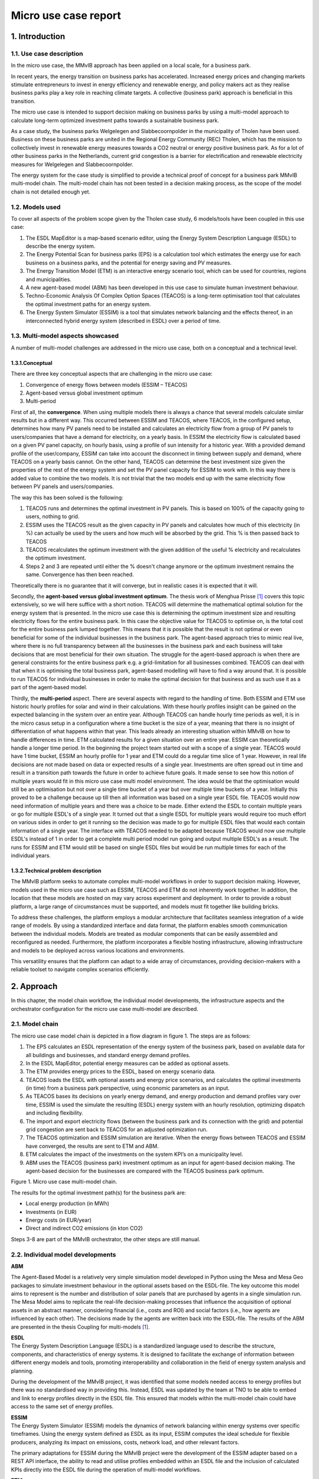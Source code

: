Micro use case report
=====================

1. Introduction
---------------

1.1. Use case description
~~~~~~~~~~~~~~~~~~~~~~~~~

In the micro use case, the MMvIB approach has been applied on a local
scale, for a business park.

In recent years, the energy transition on business parks has
accelerated. Increased energy prices and changing markets stimulate
entrepreneurs to invest in energy efficiency and renewable energy, and
policy makers act as they realise business parks play a key role in
reaching climate targets. A collective (business park) approach is
beneficial in this transition.

The micro use case is intended to support decision making on business
parks by using a multi-model approach to calculate long-term optimized
investment paths towards a sustainable business park.

As a case study, the business parks Welgelegen and Slabbecoornpolder in
the municipality of Tholen have been used. Business on these business
parks are united in the Regional Energy Community (REC) Tholen, which
has the mission to collectively invest in renewable energy measures
towards a CO2 neutral or energy positive business park. As for a lot of
other business parks in the Netherlands, current grid congestion is a
barrier for electrification and renewable electricity measures for
Welgelegen and Slabbecoornpolder.

The energy system for the case study is simplified to provide a
technical proof of concept for a business park MMvIB multi-model chain.
The multi-model chain has not been tested in a decision making process,
as the scope of the model chain is not detailed enough yet.

1.2. Models used
~~~~~~~~~~~~~~~~

To cover all aspects of the problem scope given by the Tholen case
study, 6 models/tools have been coupled in this use case:

1. The ESDL MapEditor is a map-based scenario editor, using the Energy
   System Description Language (ESDL) to describe the energy system.

2. The Energy Potential Scan for business parks (EPS) is a calculation
   tool which estimates the energy use for each business on a business
   parks, and the potential for energy saving and PV measures.

3. The Energy Transition Model (ETM) is an interactive energy scenario
   tool, which can be used for countries, regions and municipalities.

4. A new agent-based model (ABM) has been developed in this use case to
   simulate human investment behaviour.

5. Techno-Economic Analysis Of Complex Option Spaces (TEACOS) is a
   long-term optimisation tool that calculates the optimal investment
   paths for an energy system.

6. The Energy System Simulator (ESSIM) is a tool that simulates network
   balancing and the effects thereof, in an interconnected hybrid energy
   system (described in ESDL) over a period of time.

1.3. Multi-model aspects showcased
~~~~~~~~~~~~~~~~~~~~~~~~~~~~~~~~~~

A number of multi-model challenges are addressed in the micro use case,
both on a conceptual and a technical level.

1.3.1.Conceptual
^^^^^^^^^^^^^^^^

There are three key conceptual aspects that are challenging in the micro
use case:

1. Convergence of energy flows between models (ESSIM – TEACOS)

2. Agent-based versus global investment optimum

3. Multi-period

First of all, the **convergence**. When using multiple models there is
always a chance that several models calculate similar results but in a
different way. This occurred between ESSIM and TEACOS, where TEACOS, in
the configured setup, determines how many PV panels need to be installed
and calculates an electricity flow from a group of PV panels to
users/companies that have a demand for electricity, on a yearly basis.
In ESSIM the electricity flow is calculated based on a given PV panel
capacity, on hourly basis, using a profile of sun intensity for a
historic year. With a provided demand profile of the user/company, ESSIM
can take into account the disconnect in timing between supply and
demand, where TEACOS on a yearly basis cannot. On the other hand, TEACOS
can determine the best investment size given the properties of the rest
of the energy system and set the PV panel capacity for ESSIM to work
with. In this way there is added value to combine the two models. It is
not trivial that the two models end up with the same electricity flow
between PV panels and users/companies.

The way this has been solved is the following:

1. TEACOS runs and determines the optimal investment in PV panels. This
   is based on 100% of the capacity going to users, nothing to grid.

2. ESSIM uses the TEACOS result as the given capacity in PV panels and
   calculates how much of this electricity (in %) can actually be used
   by the users and how much will be absorbed by the grid. This % is
   then passed back to TEACOS

3. TEACOS recalculates the optimum investment with the given addition of
   the useful % electricity and recalculates the optimum investment.

4. Steps 2 and 3 are repeated until either the % doesn't change anymore
   or the optimum investment remains the same. Convergence has then been
   reached.

Theoretically there is no guarantee that it will converge, but in
realistic cases it is expected that it will.

Secondly, the **agent-based versus global investment optimum**. The
thesis work of Menghua Prisse [1]_ covers this topic extensively, so we
will here suffice with a short notion. TEACOS will determine the
mathematical optimal solution for the energy system that is presented.
In the micro use case this is determining the optimum investment size
and resulting electricity flows for the entire business park. In this
case the objective value for TEACOS to optimise on, is the total cost
for the entire business park lumped together. This means that it is
possible that the result is not optimal or even beneficial for some of
the individual businesses in the business park. The agent-based approach
tries to mimic real live, where there is no full transparency between
all the businesses in the business park and each business will take
decisions that are most beneficial for their own situation. The struggle
for the agent-based approach is when there are general constraints for
the entire business park e.g. a grid-limitation for all businesses
combined. TEACOS can deal with that when it is optimising the total
business park, agent-based modelling will have to find a way around
that. It is possible to run TEACOS for individual businesses in order to
make the optimal decision for that business and as such use it as a part
of the agent-based model.

Thirdly, the **multi-period** aspect. There are several aspects with
regard to the handling of time. Both ESSIM and ETM use historic hourly
profiles for solar and wind in their calculations. With these hourly
profiles insight can be gained on the expected balancing in the system
over an entire year. Although TEACOS can handle hourly time periods as
well, it is in the micro casus setup in a configuration where a time
bucket is the size of a year, meaning that there is no insight of
differentiation of what happens within that year. This leads already an
interesting situation within MMvIB on how to handle differences in time.
ETM calculated results for a given situation over an entire year. ESSIM
can theoretically handle a longer time period. In the beginning the
project team started out with a scope of a single year. TEACOS would
have 1 time bucket, ESSIM an hourly profile for 1 year and ETM could do
a regular time slice of 1 year. However, in real life decisions are not
made based on data or expected results of a single year. Investments are
often spread out in time and result in a transition path towards the
future in order to achieve future goals. It made sense to see how this
notion of multiple years would fit in this micro use case multi model
environment. The idea would be that the optimisation would still be an
optimisation but not over a single time bucket of a year but over
multiple time buckets of a year. Initially this proved to be a challenge
because up till then all information was based on a single year ESDL
file. TEACOS would now need information of multiple years and there was
a choice to be made. Either extend the ESDL to contain multiple years or
go for multiple ESDL's of a single year. It turned out that a single
ESDL for multiple years would require too much effort on various sides
in order to get it running so the decision was made to go for multiple
ESDL files that would each contain information of a single year. The
interface with TEACOS needed to be adapted because TEACOS would now use
multiple ESDL's instead of 1 in order to get a complete multi period
model run going and output multiple ESDL's as a result. The runs for
ESSIM and ETM would still be based on single ESDL files but would be run
multiple times for each of the individual years.

1.3.2.Technical problem description
^^^^^^^^^^^^^^^^^^^^^^^^^^^^^^^^^^^

The MMvIB platform seeks to automate complex multi-model workflows in
order to support decision making. However, models used in the micro use
case such as ESSIM, TEACOS and ETM do not inherently work together. In
addition, the location that these models are hosted on may vary across
experiment and deployment. In order to provide a robust platform, a
large range of circumstances must be supported, and models must fit
together like building bricks.

To address these challenges, the platform employs a modular architecture
that facilitates seamless integration of a wide range of models. By
using a standardized interface and data format, the platform enables
smooth communication between the individual models. Models are treated
as modular components that can be easily assembled and reconfigured as
needed. Furthermore, the platform incorporates a flexible hosting
infrastructure, allowing infrastructure and models to be deployed across
various locations and environments.

This versatility ensures that the platform can adapt to a wide array of
circumstances, providing decision-makers with a reliable toolset to
navigate complex scenarios efficiently.

2. Approach 
------------

In this chapter, the model chain workflow, the individual model
developments, the infrastructure aspects and the orchestrator
configuration for the micro use case multi-model are described.

2.1. Model chain
~~~~~~~~~~~~~~~~

The micro use case model chain is depicted in a flow diagram in figure
1. The steps are as follows:

1. The EPS calculates an ESDL representation of the energy system of the
   business park, based on available data for all buildings and
   businesses, and standard energy demand profiles.

2. In the ESDL MapEditor, potential energy measures can be added as
   optional assets.

3. The ETM provides energy prices to the ESDL, based on energy scenario
   data.

4. TEACOS loads the ESDL with optional assets and energy price
   scenarios, and calculates the optimal investments (in time) from a
   business park perspective, using economic parameters as an input.

5. As TEACOS bases its decisions on yearly energy demand, and energy
   production and demand profiles vary over time, ESSIM is used the
   simulate the resulting (ESDL) energy system with an hourly
   resolution, optimizing dispatch and including flexibility.

6. The import and export electricity flows (between the business park
   and its connection with the grid) and potential grid congestion are
   sent back to TEACOS for an adjusted optimization run.

7. The TEACOS optimization and ESSIM simulation are iterative. When the
   energy flows between TEACOS and ESSIM have converged, the results are
   sent to ETM and ABM.

8. ETM calculates the impact of the investments on the system KPI’s on a
   municipality level.

9. ABM uses the TEACOS (business park) investment optimum as an input
   for agent-based decision making. The agent-based decision for the
   businesses are compared with the TEACOS business park optimum.

|image1|

Figure 1. Micro use case multi-model chain.

The results for the optimal investment path(s) for the business park
are:

-  Local energy production (in MWh)

-  Investments (in EUR)

-  Energy costs (in EUR/year)

-  Direct and indirect CO2 emissions (in kton CO2)

Steps 3-8 are part of the MMvIB orchestrator, the other steps are still
manual.

2.2. Individual model developments
~~~~~~~~~~~~~~~~~~~~~~~~~~~~~~~~~~

**ABM**

The Agent-Based Model is a relatively very simple simulation model
developed in Python using the Mesa and Mesa Geo packages to simulate
investment behaviour in the optional assets based on the ESDL-file. The
key outcome this model aims to represent is the number and distribution
of solar panels that are purchased by agents in a single simulation run.
The Mesa Model aims to replicate the real-life decision-making processes
that influence the acquisition of optional assets in an abstract manner,
considering financial (i.e., costs and ROI) and social factors (i.e.,
how agents are influenced by each other). The decisions made by the
agents are written back into the ESDL-file. The results of the ABM are
presented in the thesis Coupling for multi-models [1]_.

| **ESDL**
| The Energy System Description Language (ESDL) is a standardized
  language used to describe the structure, components, and
  characteristics of energy systems. It is designed to facilitate the
  exchange of information between different energy models and tools,
  promoting interoperability and collaboration in the field of energy
  system analysis and planning.

During the development of the MMvIB project, it was identified that some
models needed access to energy profiles but there was no standardised
way in providing this. Instead, ESDL was updated by the team at TNO to
be able to embed and link to energy profiles directly in the ESDL file.
This ensured that models within the multi-model chain could have access
to the same set of energy profiles.

| **ESSIM**
| The Energy System Simulator (ESSIM) models the dynamics of network
  balancing within energy systems over specific timeframes. Using the
  energy system defined as ESDL as its input, ESSIM computes the ideal
  schedule for flexible producers, analyzing its impact on emissions,
  costs, network load, and other relevant factors.

The primary adaptations for ESSIM during the MMvIB project were the
development of the ESSIM adapter based on a REST API interface, the
ability to read and utilise profiles embedded within an ESDL file and
the inclusion of calculated KPIs directly into the ESDL file during the
operation of multi-model workflows.

**ETM**

The Energy transition model (‘ETM’) works with a separate app
specifically built to enable the translation of ESDL-files to
ETM-scenario’s and vice versa. For this use case three features have
been added to the app:

1. Electricity price (curve) additions to the ESDL based on an ETM
   scenario

2. Creating a context ETM scenario based on two ESDL files with more
   local information

3. Adding KPI’s to an ESDL-file based on ETM scenario results

The first feature enables the addition of a future average electricity
price based on the hourly electricity price in a given scenario with a
given end-year. For example, for 2030 the ‘Klimaat en Energieverkenning’
(KEV) can be used to provide an average electricity price. The second
feature enables users to understand and project the impact of certain
choices made by the business park owners on a larger scale, such as the
municipality. If the business park makes certain choices with regard to
energy production or heating this can be aggregated and projected onto
the amount of local energy production or mix of heating technologies in
the municipality (or province, country, etc.). This enables efficient
and fast communication between stakeholders on multiple levels of scale.
Lastly, the KPI feature can quickly showcase the differences and results
of energy plans in the business park.

**TEACOS**

The TEACOS developments that were specifically done within the MMvIB
project are the following:

-  Creating code for reading in ESDL files and converting the
   information to an SQL database

-  Creating code for reading in the SQL database information and storing
   the information in local TEACOS parameters in memory

-  Creating and implementing logic for interpreting the data and turning
   it into a consistent TEACOS model that could be optimised

-  Optimisation procedures were already in place so those did not need
   to be created

-  Code was created for writing back results out of the optimisation to
   the SQL database format

-  Code was created for writing the combination of input/output
   information back to a new ESDL format file

-  The whole sequence was wrapped in an API that could be called
   externally

The work that was involved in these previous bullets was initially done
for the single time period scenario. Later on, all the steps were
revisited and extended in order to be able to handle both single and
multiple time period scenarios.

**General TEACOS information**

TEACOS is a mathematical optimization tool for mid- to long-term
strategic investment analysis. The tool is designed to assist in the
investment decision making process. It aims to answer the following
questions:

-  In which (decarbonization) opportunities to invest?

-  What is the optimal investment timing?

-  How much to invest?

By answering these questions, TEACOS provides credible, affordable and
competitive transition pathways towards a low carbon energy system.
TEACOS is completely data driven. Because of this, it can be applied in
any industrial sector and on any scale.

TEACOS models the supply chain as a network. In the network, nodes
represent locations or (production) units, and the connections between
the nodes (arcs) represent transport of commodities between the nodes.
Additionally, possible adaptations to the network infrastructure can be
modelled as investments.

The model selects the best combination of investments and calculates the
corresponding product flow such that either the Net Present Value is as
high as possible, or the costs are minimized.

One of the major strengths of TEACOS lies in answering ‘what-if’
questions: i.e. ‘what if CO2 emission costs rise?’, by defining several
scenarios in which certain assumptions are altered: i.e. a scenario with
fixed CO2 emission costs and one where CO2 emission costs change over
time.

TEACOS needs input on five different aspects:

-  Supply: resource availability and cost, utility availability and
   cost.

-  Conversion Infrastructure: yields and capacities, CAPEX and OPEX.

-  Transport Infrastructure: capacities, CAPEX and OPEX.

-  Demand: product/service demand and sales prices.

-  Strategic input: investment opportunities and their impact, outlook
   on prices and costs, environmental constraints, learning curves,
   supply and demand scenario’s, other constraints, other scenario’s.

The input is usually read from an Excel file or from a database.
Specially for MMvIB the data is obtained by reading and interpreting
ESDL format files.

2.3. Multi-model infrastructure
~~~~~~~~~~~~~~~~~~~~~~~~~~~~~~~

In order to achieve this, first and foremost models need a common way to
exchange and parse data. For this ESDL was used as a common language for
models, which saw a good fit as ESDL supports inclusion of custom KPIs
with relevant metadata.

Next, a common communication methodology is required so that models can
communicate results with each other. For this the Handler – Adapter
protocol was designed. Each task is linked with a handler that specifies
a generic protocol such as REST or MQTT, and each model-specific Adapter
is able to interpret such requests and communicate these to the model in
a standardised way.

In order to configure such workflows, the researcher executing the
experiment needs to provide a configuration for the experiment. This
configuration includes what types (and versions) of models each step
requires and their configuration. The system dynamically allocates
requested models via the model registry, to which model adapters are
registered. This method allows for registration of secure external
models, local models and even models running on different clusters or
operating systems within VMs. This results in a very wide range of
support for model applications across operating systems and networks.

Finally, intermediate and final results are stored in an inter-model
storage solution. For this the standardised S3 protocol was used, which
allows for storing large amounts of varied and unstructured data. This
allows models to not only retrieve and store ESDL files, but also store
any other files such as separate KPIs, logs, and more.

|image2|

The multi-model infrastructure used for the micro use case consists of
the following components:

*Core Infrastructure*

-  Airflow

   -  Airflow Webserver

   -  Airflow Infrastructure

   -  Kubernetes/Celery Cluster

-  Model Registry

-  Inter-Model Storage

   -  MinIO

*Model Infrastructure*

-  TEACOS

   -  TEACOS REST Adapter

   -  TEACOS Infrastructure

   -  TEACOS Model (Proprietary Cloud-Native)

-  ESSIM

   -  ESSIM REST Adapter

   -  ESSIM KPI Modules

   -  ESSIM Infrastructure

   -  ESSIM Model (Open-Source)

-  ETM

   -  ETM REST Adapter

   -  ETM Model (Open-Source Cloud-Native)

2.4. Orchestrator configuration
~~~~~~~~~~~~~~~~~~~~~~~~~~~~~~~

Experiments within the MMvIB platform require two components:

-  Workflow Specification

-  Experiment Configuration

The workflow is a static definition of *what* the experiment is about.
For the micro use case, this means that it specifies the looping
behaviour between TEACOS and ESSIM, as well as calculating the KPIs in
the final step.

The configuration on the other hand defines *how* the experiment should
be conducted. For example, which exact model version or end-point to
use, how that model should be configured and where the experimental
results should be stored.

This division allows for large scale and parallel experimentation by
running the same workflow horizontally or vertically over different
configurations. Using the Airflow API, parameter spaces can be searched
to find optimal solutions to complex multi-model problems by providing
robust configurations for the workflow that is being studied.

A graphic representation of the micro use case orchestrator
configuration is depicted in Figure 2.

|image3|

Figure 2. Directed A-cyclic Graph in AirFlow for a 2 iteration micro use
case configuration.

3. Results
----------

The micro use case multi-model workflow works on a functional level
without iterations between TEACOS and ESSIM, but with multi-period
aspects. The corresponding multi-model Apache AirFlow sequence worked in
a TNO controlled environment, but unfortunately still has issues in the
TU Delft environment. Therefore, the ESSIM-TEACOS convergence couldn’t
be further studied within the scope of this project. These key results
are further detailed in this chapter.

**Successful workflow on a functional level**

The micro use case multi-model workflow works on a functional level –
for a stylised representation of the Tholen business park and without
iterating between TEACOS and ESSIM:

-  We were able to create a scenario in the MapEditor that (albeit
   stylised, see Figure 3) represented the Tholen business park case
   that we were trying to model, including optional assets.

-  This scenario was exported from MapEditor in an ESDL file format

-  ETM added information to the ESDL file on electricity pricing

-  The resulting ESDL file could be read and optimised by TEACOS and a
   resulting file could be written back to ESDL format including the
   decision to be either “ENABLED” or "DISABLED” for all the optional
   assets

-  This ESDL file could be picked up by ESSIM and assessed by ESSIM on
   what realistic generation and usage of electricity was, the result
   written back to an ESDL including a KPI parameter on the percentage
   of electricity that was effectively used and what percentage would
   flow back to the grid

-  The results could be integrated in an ETM scenario for the
   municipality of Tholen

|image4|

Figure 3. Stylised representation of the Tholen business parks for the
micro use case technical proof of concept.

**Successful Apache AirFlow sequence in TNO controlled environment**

Now in principle this all worked in an automated sequence via the Apache
AirFlow orchestrating software in February 2023. All parties involved
participated in providing adapters that made the communication possible.
TNO performed tests in a TNO controlled environment and reported that
the sequence worked.

Positive side there is the starting of the individual models and the
communication between the models via ESDL was proven and working. This
in itself is a major result!

**No convergence between TEACOS and ESSIM**

Negative side was that after the initial tests and due to the limited
access to the orchestrator software and output files the results took a
long time to check on completeness and correctness. Eventually it became
clear that the recursive loop between TEACOS and ESSIM, although being
run multiple times, was not resulting in the expected behaviour and
therefore not delivering the expected result.

**No reproduction in TUDelft environment**

In the period from August to November 2023 there has been significant
effort to reproduce the initial runs, identify the problem(s), fix them,
and do a complete and correct sequence. Due to several issues this work
could unfortunately not be completed before the agreed deadline of
beginning of November 2023. Below there is a list of issues that came up
in this process, to give an idea of what happened in those three months.

Problems that were encountered when trying to get the full sequence
running in Apache AirFlow by QuoMare on the TUDelft environment:

-  When calling the Directed A-cyclic Graph (DAG) in AirFlow, this
   immediately resulted in an error. After getting access, the logfile
   indicated that the TEACOS adapter was not present in the model
   registry on the TUDelft environment. TNO added the needed information
   in the environment

-  The needed input files in the TUDelft environment were not in the
   correct Minio directory. TNO added the correct file at the correct
   location.

-  It turned out that TNO did not have sufficient accessing rights in
   their SQL credentials. TNO switched to a different account with more
   accessing rights.

-  When all the information was finally there QuoMare could investigate
   the problem and it turned out that there was a function missing in
   the TEACOS adapter for writing back to ESDL while in connection with
   Minio. This function was added.

-  It still didn’t work and the next issue was found: the ‘Configuration
   JSON’ was incorrect with the result that the DAG was called with the
   wrong configuration.

-  Now a new issue arose: TEACOS constraint information was not
   correctly read in from the ESDL file. A predefined maximum capacity
   of the solar panels was not taken into account and the resulting
   optimised capacity was over the maximum capacity. This issue was
   fixed and as a result it worked locally in the QuoMare environment
   but not when called via AirFlow, then errors occur.

-  In general, there have been errors generated both by the adapters of
   ETM and ESSIM dure to configuration errors in the adapters. TNO
   eventually managed to solve the problems.

-  It turned out that ESSIM has a default value of 0, meaning that if
   something has the value 0, that no value is written back in the ESDL
   file. For TEACOS the interpretation is different: 0 means that there
   is a value (e.g. for a minimum or maximum capacity) and that value is
   0, if there is no value then there is no limit. TEACOS needed also
   the 0 values for interpreting the scenario correctly. This was fixed
   by adding very specific logic in the TEACOS code.

-  A general issue was that access to all the different systems and
   environments was difficult to get and took a long time. It also was
   not clear to which systems access was needed in order to get
   something running in the orchestrator. For looking at results again a
   different access was needed, and it was just hurdle after hurdle. The
   access to Minio was in the end the problem that took long to arrange,
   and which led to insufficient time left to solve all the remaining
   practical issues.

-  A changing in personnel on both Quo Mare and TNO sides in August made
   it extra challenging.

**TEACOS-ESSIM results integrated in ETM scenarios**

The goal of the Energy Transition Model (‘ETM’) in the micro-case was to
simulate the context. In this case this consists of the municipality
Tholen and the Netherlands. Two results were produced using the ETM:

1. The yearly average electricity price based on the (future) installed
   capacities in the Netherlands

2. The effect of energy plans on the municipal energy plans (or province
   or RES-region)

For the first result the ETM calculates the yearly average electricity
price based on the hourly electricity price of a given scenario. This
can be done based on the KEV (‘Klimaat en Energieverkenning’) for 2030
or the II3050 for 2030 or 2050. However, using the ETM transition path
tool these scenario’s can be backcasted to any given year. These results
are used by TEACOS to calculate the optimal energy system configuration.

The second set of results are based on the technology decisions made by
TEACOS and ESSIM. These technology decisions (such as the amount of
solar-pv per building) are aggregated and projected onto the municipal
energy system. For solar and wind this means they are simply added to
the current solar and wind in municipalities which are set in MW in the
ETM. Other technologies, such as a heat pump in buildings, are set with
a percentage slider based on the energy demand in buildings and the
total energy demand of buildings in the municipality (see image below
for example). This enables users of the multi-model chain to understand
how plans and decisions made by business parks such as Tholen have an
impact on municipal plans. It is also possible to use this function for
regional or national plans if necessary.

|image5|

*The amount of heat pumps has increased based on the EPS results. If we
translate this to the municipality we can see the use of ambient heat
increase and the use of natural gas decrease in the future. In this way
it is possible to see what effect plans in business parks have on the
energy transition plans within a municipality.*

**Multi-period integrated in a local TEACOS setting**

The initial setup for the micro use case was a single time. It was
recognised that there would be value in multiple period aspects as
described in an earlier paragraph. The general setup was made by getting
multiple ESDL files each reflecting a certain time slice but which
combined would deliver a multi period approach. The ETM and ESSIM
adapter could basically still run from single period perspective, only
reading in a single file and doing the calculation. On the TEACOS side
these multiple time period would have to be taken into account into a
single optimisation run. Although TEACOS is multi period in itself, the
reading of the multiple ESDL files and the conversion into a multi
period model needed to be created.

This was all implemented in the TEACOS adapter and TEACOS code and it
worked in a local setting. Unfortunately, we were not able to test it in
the orchestrator environment due to the earlier mentioned problem we
already had with getting the single time period model running there.

4. Conclusions and lessons learned
---------------

Conclusions
~~~~~~~~~~~~~~~~~~~~~~~~~

**The micro use case multi model works!**

We can conclude that even though multi-modelling is complex, a major
step forward towards a multi-model ecosystem was taken in the micro use
case:

-  The micro use case multi-model workflow works on a functional level
   with 6 (!) different energy models.

-  Multi-period functionality was implemented on TEACOS side of the
   multi-model.

-  The multi-model orchestrator worked in a TNO controlled environment.

Unfortunately, the convergence between TEACOS and ESSIM in the micro use
case multi-model could not be further studied within the scope of this
project, due to several issues in getting the multi-model to run in the
TU Delft IT environment.

**Next step: supporting a decision making process**

The micro use case multi-model works as a technical proof of concept for
a stylized representation of the Tholen business park energy system and
scenarios.

After fixing the current IT infrastructure issues, the energy model
representation in the multi-model can be extended step by step towards a
full representation of the business park energy system and all relevant
scenario/technology options.

When this multi-model orchestrator works correctly, its results can be
validated in an integral decision process on a long-term investment path
towards a sustainable business park. In this way, the end-user value of
the multi-model approach is tested in practice.

In the longer term, if the multi-model approach provides end-user value,
management and maintenance for the orchestrator should be set up, and
its usability should be matched with (potential) user requirements.

Lessons Learned
~~~~~~~~~~~~~~~~~~~~~~~~~

Pioneering on building a (micro use case) multi-model provided us with
valuable lessons learned, which can be used in helping follow-up
projects. These lessons, coming from different partners working on the
micro use case multi-model, are summed up in this chapter. Both from a
technical and an organisational perspective.

*Technical*

**Understanding and harmonising different model languages takes time**
It is vital to know and understand which information a model needs to
operate in order to exchange information in a coherent manner. For
example, at first hand the EPS provided results that could not be
interpreted by the ETM as it regards the energy system differently. This
was the case in the built environment. The EPS views a building simply
as a building whilst the ETM needs to know whether a building is a
household, utility or industrial building to allocate energy demand and
technologies correctly according to the EPS results. It takes time to
learn to understand each other. Different modellers use a slightly
different language and are sometimes not aware of that.

**ESDL is a key enabler in multi-modelling** ESDL is a good medium for
transporting information between different models when talking about
energy systems.

However, ESDL is not the solution for all challenges, so additional
agreements are required. Understanding what additional agreements also
takes time (you need to understand the core ESDL concepts and the
reasoning behind ESDL).

**Generic multi-modelling is complex** Although we are able to make the
multi-model work, it is almost certain that if we use a slightly
different energy system with a different topology, that we might run
into problems pretty soon. Nothing that is not fixable but up to now,
that is the case. Making things really generic is very complex.

**Multi-modelling is IT-complex** The project is quite “IT-complex” and
“IT-intense”, maybe more than we realized in advance.

**IT environment barriers can provide major delays** There was a lot of
time lost with working in the TUDelft environment. All the access rights
needed to be arranged from there while at the same time all the
technical knowledge was within TNO. Even people from TNO did often not
have the correct access rights to get something working.

QuoMare wanted to get some experience on working with Apache AirFlow but
it seemed almost impossible to:

-  Get access to Apache AirFlow

-  Get rights to see input files

-  Get rights to see the correct DAGs

-  Change the DAGs

-  Upload the changed DAGs to the correct folder

-  Run the DAGs

-  See the correct output files

Individual steps seem small and could eventually be done but it was up
to the end not possible to go through the total sequence without needing
external help because we didn't have access ourselves.

When getting a multi model going it need to be properly logged what you
need to do in order to get access to ALL the relevant systems and to get
it running.

**Define rules for UoM and default values** Most problems we encountered
(and time we lost fixing it) with TEACOS had to do with units of
measurement (UoM). There are multiple ways in ESDL to specify an UoM
with a flow, but all of them are depending on text interpretation and
often these UoM's are not specified because some sort of default is
assumed. For example, if an investment cost for a PV panel is specified,
it can be that it says “100” with a certain max size, say 15 MW. For the
interpretation in TEACOS it is not immediately clear whether this 100 is
100 Euro, 100 kEuro, 100 MEuro, or even 100 Euro/MW, 100 kEuro/MW, or
100 MEuro/MW. Even if the UoM's are specified there are still different
ways to interpret the numbers, e.g. 100 MWh can be 100 Mwh per day but
also 100 MWh per year. A common set of rules of behaviour around the use
of UoM's would be valuable.

Similar to the UoM issues, there were problems with default values. If a
value is 0, ESSIM will conclude that it is a default. A not included
value of 0 will in TEACOS have a different interpretation than an
included value of 0.

*Organisational*

**Align expectations** Even within the case team there were different
expectations of what the result would be of this exercise. This was
ranging from "Can we get this multi model to work?” to “What are the
results that I can show to my customer?”. Part of this is caused by the
desire to start with “real” use-cases, that raises the expectation level
for the people who provide the use case. Quo Mare would be in favour in
getting the principle working first and then expand to real-life cases.

Split the project in a conceptual phase for showing the possibility, and
an operational phase where this is expanded to an actual real live case.

**Align available capacities** When you are working on a multi model,
there is often interaction with other parties. Other parties have other
priorities and availabilities. What is important for us at this moment
might not be important at this time for them, if they are available in
the first place. As a result, there is often quite some delay over the
total scope of work to get it working. Because of the exploratory nature
of this project this is understandable. If this were an operational
project, it would put pressure on the timeline if this is not aligned
and formalised upfront.

Creating sessions where people are physically together helps. The time
that was spent waiting on other parties was enormous. Even with the best
intentions from all parties involved.

**Experienced developers required** Since coupling models is tech-heavy,
you need (relatively) experienced developers at the table in order to
create sustainable ESDL conversion models and adapters. The process has
a significant technical footprint, for some companies who are less
“IT-minded" this can be a hurdle.

Having the right expertise at the table (and thinking about this
beforehand) is vital for a successful and efficient project.

**Start doing** “Just start doing it, with vallen en opstaan”, seems to
be a good approach. Once we stopped talking and started doing it, the
relevant questions started popping up. “Don’t wait for something to
happen.”

**Arrange back-up for key project members** The personal aspect played a
part in getting delay in the process. It would be advised to get at
least 2 people involved with a similar knowledge level from all sides
such that one person changing roles, being on holiday, sick, whatever,
does have a less significant impact for other parties to continue.

**Positive energy helps to stay motived** Having a positive energy in
the group, helps a lot to move things forward.

.. [1]
   `Coupling for multi-models \| TU Delft
   Repositories <https://repository.tudelft.nl/islandora/object/uuid:53acc329-7990-4fe0-8374-3418d10c3f85>`__

.. |image1| image:: images/image1.png
   :width: 6.25in
   :height: 3.28619in
.. |image2| image:: images/image2.png
   :width: 5.33333in
   :height: 3.46667in
.. |image3| image:: images/image3.png
   :width: 6.5in
   :height: 2.21389in
.. |image4| image:: images/image4.jpeg
   :width: 6.5in
   :height: 3.55208in
.. |image5| image:: images/image5.png
   :width: 5in
   :height: 3.59375in
